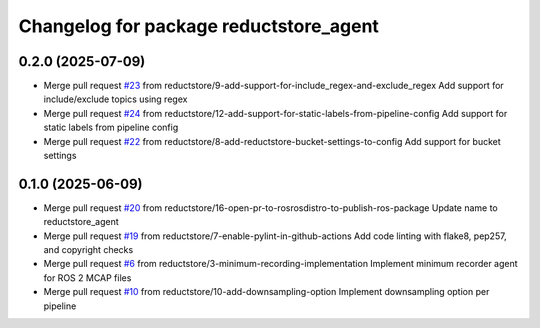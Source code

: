 ^^^^^^^^^^^^^^^^^^^^^^^^^^^^^^^^^^^^^^^
Changelog for package reductstore_agent
^^^^^^^^^^^^^^^^^^^^^^^^^^^^^^^^^^^^^^^

0.2.0 (2025-07-09)
------------------
* Merge pull request `#23 <https://github.com/reductstore/ros2_reduct_agent/issues/23>`_ from reductstore/9-add-support-for-include_regex-and-exclude_regex
  Add support for include/exclude topics using regex
* Merge pull request `#24 <https://github.com/reductstore/ros2_reduct_agent/issues/24>`_ from reductstore/12-add-support-for-static-labels-from-pipeline-config
  Add support for static labels from pipeline config
* Merge pull request `#22 <https://github.com/reductstore/ros2_reduct_agent/issues/22>`_ from reductstore/8-add-reductstore-bucket-settings-to-config
  Add support for bucket settings

0.1.0 (2025-06-09)
------------------
* Merge pull request `#20 <https://github.com/reductstore/ros2_reduct_agent/issues/20>`_ from reductstore/16-open-pr-to-rosrosdistro-to-publish-ros-package
  Update name to reductstore_agent
* Merge pull request `#19 <https://github.com/reductstore/ros2_reduct_agent/issues/19>`_ from reductstore/7-enable-pylint-in-github-actions
  Add code linting with flake8, pep257, and copyright checks
* Merge pull request `#6 <https://github.com/reductstore/ros2_reduct_agent/issues/6>`_ from reductstore/3-minimum-recording-implementation
  Implement minimum recorder agent for ROS 2 MCAP files
* Merge pull request `#10 <https://github.com/reductstore/reductstore_agent/issues/10>`_ from reductstore/10-add-downsampling-option
  Implement downsampling option per pipeline